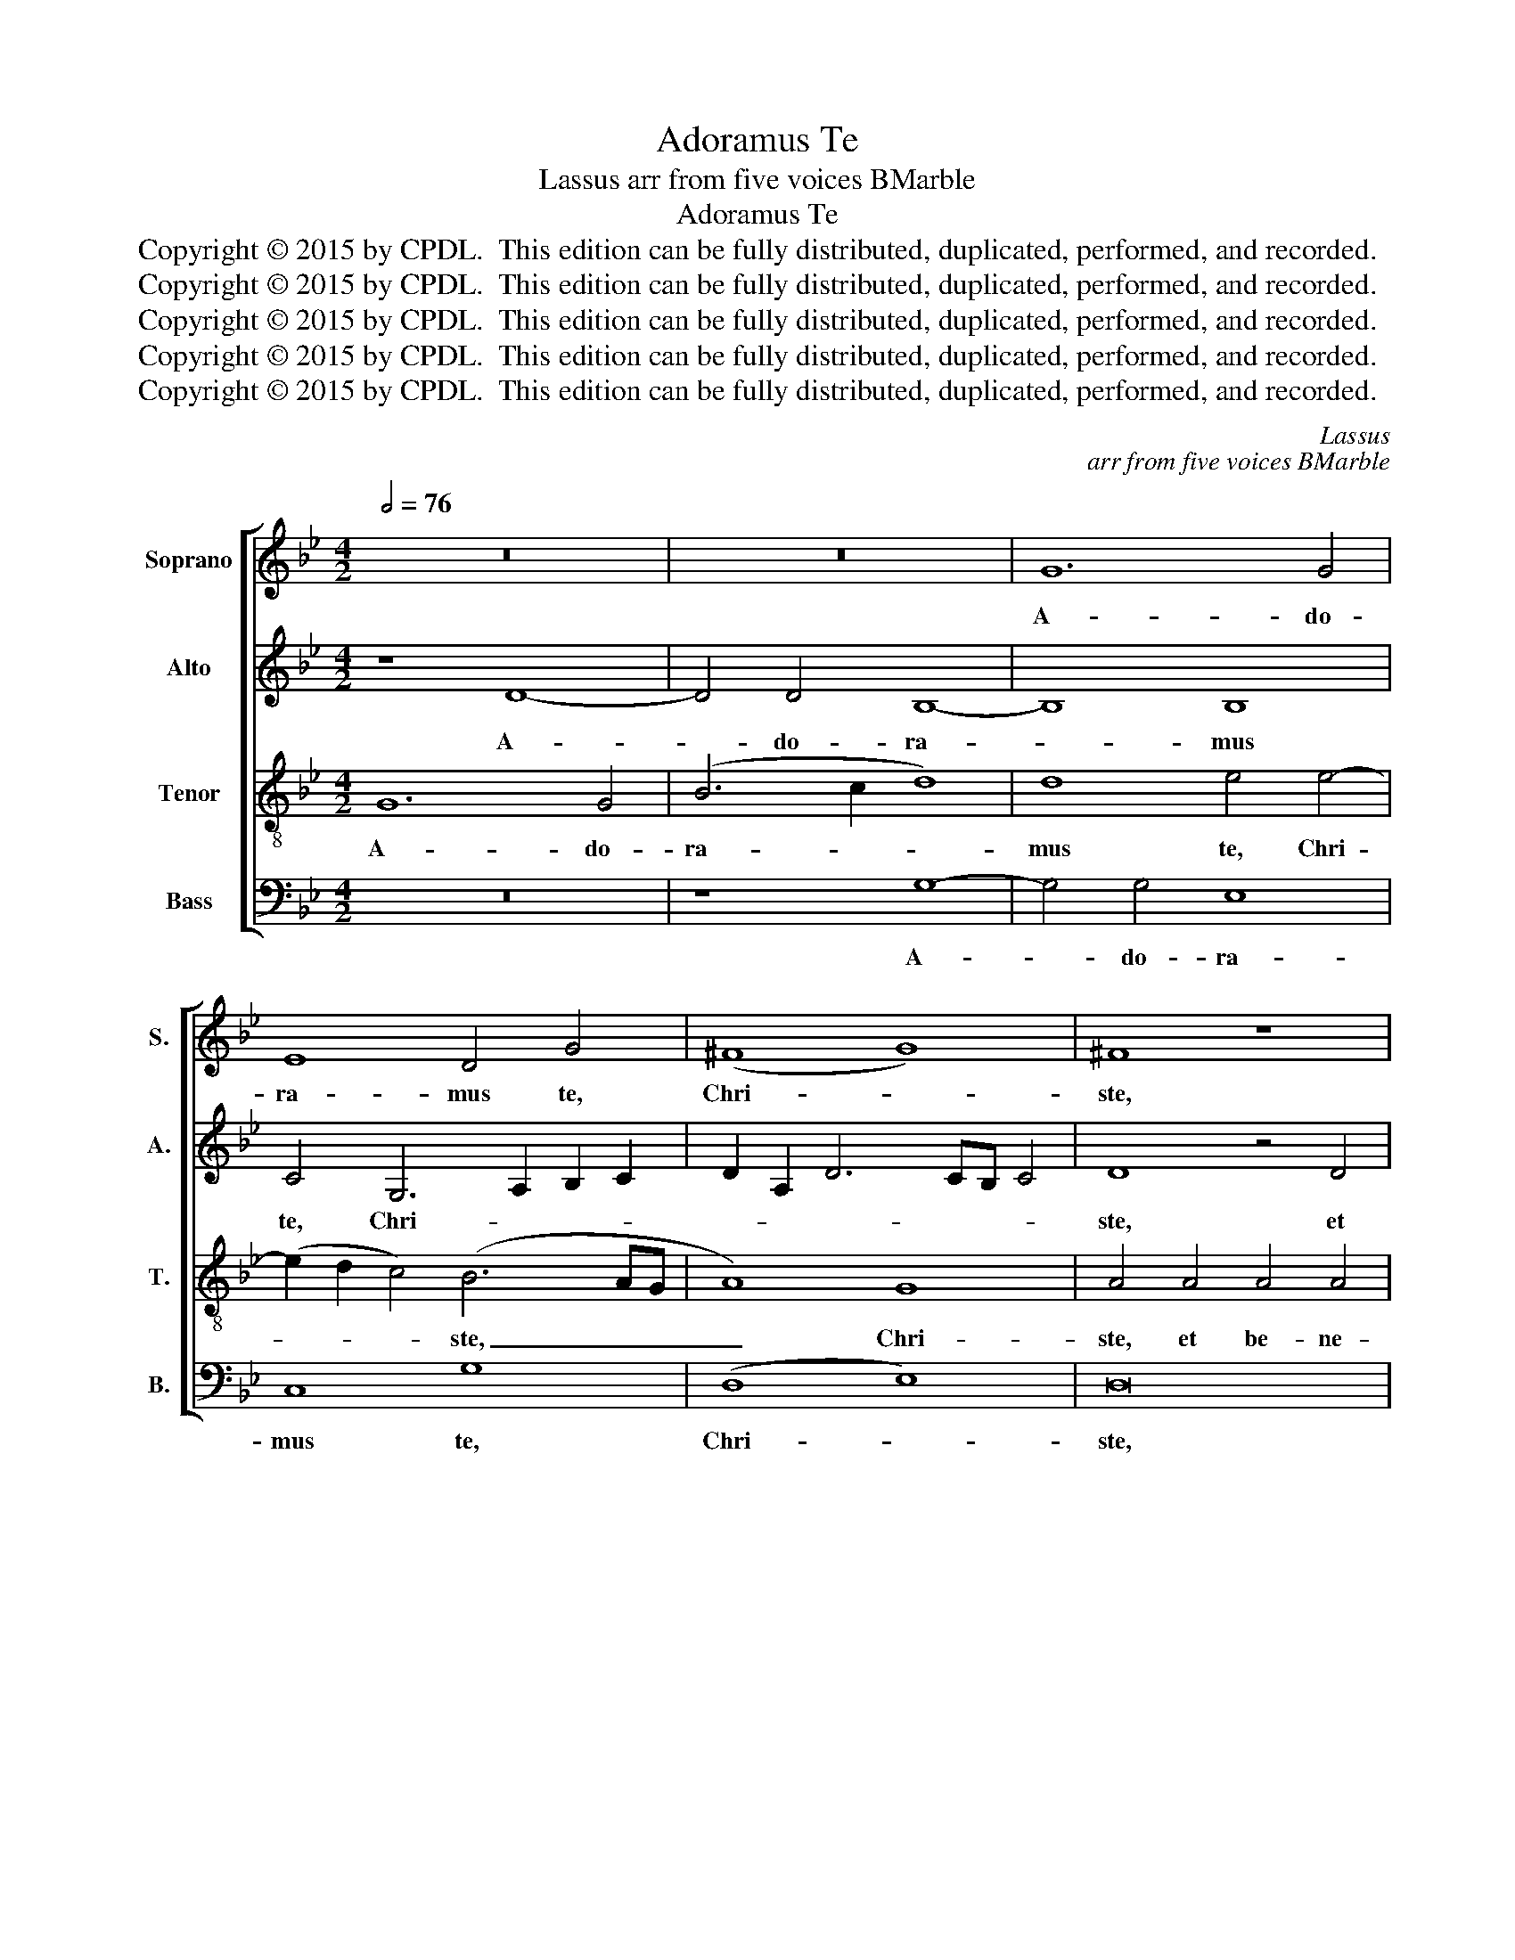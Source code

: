 X:1
T:Adoramus Te
T:Lassus arr from five voices BMarble
T:Adoramus Te
T:Copyright © 2015 by CPDL.  This edition can be fully distributed, duplicated, performed, and recorded. 
T:Copyright © 2015 by CPDL.  This edition can be fully distributed, duplicated, performed, and recorded. 
T:Copyright © 2015 by CPDL.  This edition can be fully distributed, duplicated, performed, and recorded. 
T:Copyright © 2015 by CPDL.  This edition can be fully distributed, duplicated, performed, and recorded. 
T:Copyright © 2015 by CPDL.  This edition can be fully distributed, duplicated, performed, and recorded. 
C:Lassus
C:arr from five voices BMarble
Z:Copyright © 2015 by CPDL.  This edition can be fully distributed, duplicated, performed, and recorded.
Z:
%%score [ 1 2 3 4 ]
L:1/8
Q:1/2=76
M:4/2
K:Bb
V:1 treble nm="Soprano" snm="S."
V:2 treble nm="Alto" snm="A."
V:3 treble-8 transpose=-12 nm="Tenor" snm="T."
V:4 bass nm="Bass" snm="B."
V:1
 z16 | z16 | G12 G4 | E8 D4 G4 | (^F8 G8) | ^F8 z8 | z4 G4 G4 G4 | =E6 E2 F8 | F4 F4 D6 D2 | %9
w: ||A- do-|ra- mus te,|Chri- *|ste,|et be- ne-|di- ci- mus|be- ne- di- ci-|
 C8 F8 | D8 z8 | G8 G4 G4 | G4 ^F4 G4 =F4 | G8 C8 | z4 F8 _E4 | D4 D4 B,2 G,2 G4- | G2 ^F=E F4 G8 | %17
w: mus ti-|bi:|qui- a per|tu- am san- ctam|Cru- cem|re- de-|mi- sti mun- * *|* * * * dum.|
 D12 C4 | F4 F4 (E4 D2 C2 | D8) =B,8 | z4 (G8 =F2 =E2 | F4) F4 =E8 | ^F12 F4 | G4 G4 G8 | G16- | %25
w: re- de-|mi- sti mun- * *|* dum.|Do- * *|* mi- ne,|mi- se-|re- re no-|bis.|
 G16 |] %26
w: _|
V:2
 z8 D8- | D4 D4 B,8- | B,8 B,8 | C4 G,6 A,2 B,2 C2 | D2 A,2 D6 CB, C4 | D8 z4 D4 | D4 D4 =E6 E2 | %7
w: A-|* do- ra-|* mus|te, Chri- * * *||ste, et|be- ne- di- ci-|
 G4 C4 C4 C4 | D6 D2 F8 | F8 D8 | G,8 G,8 | z4 G,8 G,4- | G,4 A,4 =B,4 D4 | =E2 F4 E2 F4 C4 | %14
w: mus, et be- ne-|di- ci- mus|ti- bi:|qui- a|per tu-|* am san- ctam|Cru- * * * cem|
 D12 C4 | F4 F4 (E4 D2 C2 | D12) B,4 | z4 =F8 E4 | D4 D4 B,2 G,2 G4- | G2 ^F=E F4 G8 | D12 A,4 | %21
w: re- de-|mi- sti mun- * *|* dum.|re- de-|mi- sti mun- * *|* * * * dum.|Do- mi-|
 A,4 A,4 A,4 A,4- | A,4 D4 D4 D4 | E8 D8 | C16 | =B,16 |] %26
w: ne, mi- se- re-|* re, mi- se-|re- re|no-|bis.|
V:3
 G12 G4 | (B6 c2 d8) | d8 e4 e4- | (e2 d2 c4) (B6 AG | A8) G8 | A4 A4 A4 A4 | =B6 B2 c4 c4 | %7
w: A- do-|ra- * *|mus te, Chri-|* * * ste, _ _|_ Chri-|ste, et be- ne-|di- ci- mus ti-|
 (G8 A4) A4 | B4 A4 B2 F2 B4- | (B2 AG A4) B8 | B16 | B8 e4 e4 | d4 d4 G4 A4 | c8 A8 | %14
w: bi: _ et|be- ne- di- ci- mus|_ _ _ _ ti-|bi:|qui- a per|tu- am san- ctam|Cru- cem|
 F4 F4 G6 A2 | B2 A2 B4 G8 | A4 d4 (B2 c2 d2 =e2 | f4) F4 G6 A2 | B2 A2 B4 G8 | A4 d8 d4 | %20
w: re- de- mi- *|* * sti mun-|dum, re- de- * * *|* mi- sti _|_ _ _ mun-|dum, Do- mi-|
 G8 A6 A2 | d4 d4 ^c8 | (d6 =cB A8) | c6 c2 d4 G4 | e16 | d16 |] %26
w: ne, mi- se-|re- re no-|bis, _ _ _|mi- se- re- re|no-|bis.|
V:4
 z16 | z8 G,8- | G,4 G,4 E,8 | C,8 G,8 | (D,8 E,8) | D,16 | z8 C,8 | C,4 C,4 F,6 F,2 | D,8 (B,,8 | %9
w: |A-|* do- ra-|mus te,|Chri- *|ste,|et|be- ne- di- ci-|mus ti-|
 F,8) B,,8 | z8 E,8 | E,8 C,8 | G,4 D,4 G,4 D,4 | C,8 F,8 | B,,12 C,4 | D,4 B,,4 E,8 | D,8 z8 | %17
w: * bi:|qui-|a per|tu- am san- ctam|Cru- cem|re- de-|mi- sti mun-|dum.|
 B,,12 C,4 | D,4 B,,4 E,8 | D,8 z4 G,4- | G,4 G,4 D,8- | D,8 z8 | D,12 D,4 | C,8 =B,,8 | C,16 | %25
w: re- de-|mi- sti mun-|dum. Do-|* mi- ne,|_|mi- se-|re- re|no-|
 G,16 |] %26
w: bis.|

